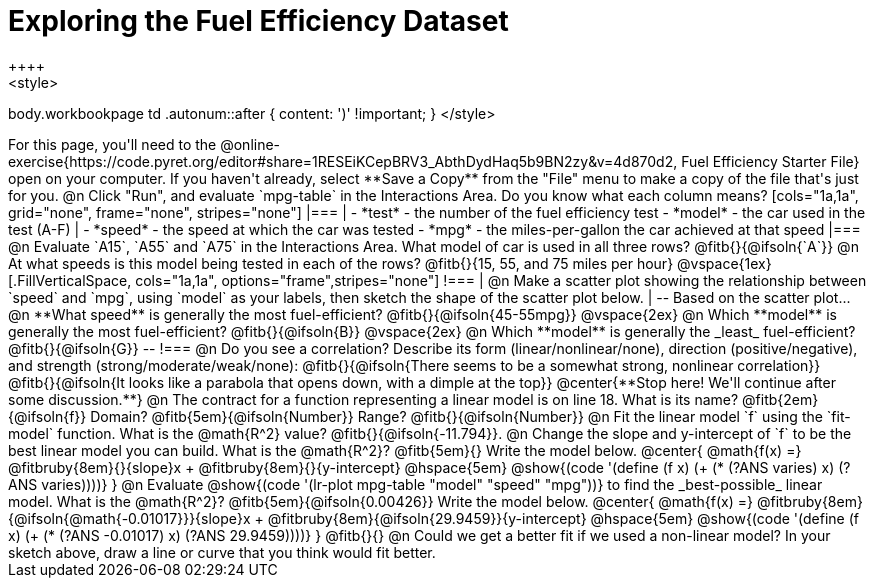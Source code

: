 = Exploring the Fuel Efficiency Dataset
++++
<style>
body.workbookpage td .autonum::after { content: ')' !important; }
</style>
++++
For this page, you'll need to the  @online-exercise{https://code.pyret.org/editor#share=1RESEiKCepBRV3_AbthDydHaq5b9BN2zy&v=4d870d2, Fuel Efficiency Starter File} open on your computer. If you haven't already, select **Save a Copy** from the "File" menu to make a copy of the file that's just for you.

@n Click "Run", and evaluate `mpg-table` in the Interactions Area. Do you know what each column means?

[cols="1a,1a", grid="none", frame="none", stripes="none"]
|===
|
- *test* - the number of the fuel efficiency test
- *model* - the car used in the test (A-F)
|
- *speed* - the speed at which the car was tested
- *mpg* - the miles-per-gallon the car achieved at that speed
|===

@n Evaluate `A15`, `A55` and `A75` in the Interactions Area. What model of car is used in all three rows? @fitb{}{@ifsoln{`A`}}

@n At what speeds is this model being tested in each of the rows? @fitb{}{15, 55, and 75 miles per hour}

@vspace{1ex}

[.FillVerticalSpace, cols="1a,1a", options="frame",stripes="none"]
!===
| @n Make a scatter plot showing the relationship between `speed` and `mpg`, using `model` as your labels, then sketch the shape of the scatter plot below.
|
--
Based on the scatter plot...

@n **What speed** is generally the most fuel-efficient? @fitb{}{@ifsoln{45-55mpg}}

@vspace{2ex}

@n Which **model** is generally the most fuel-efficient? @fitb{}{@ifsoln{B}}

@vspace{2ex}

@n Which **model** is generally the _least_ fuel-efficient? @fitb{}{@ifsoln{G}}
--
!===

@n Do you see a correlation? Describe its form (linear/nonlinear/none), direction (positive/negative), and strength (strong/moderate/weak/none):

@fitb{}{@ifsoln{There seems to be a somewhat strong, nonlinear correlation}}

@fitb{}{@ifsoln{It looks like a parabola that opens down, with a dimple at the top}}

@center{**Stop here! We'll continue after some discussion.**}

@n The contract for a function representing a linear model is on line 18. What is its name? @fitb{2em}{@ifsoln{f}} Domain? @fitb{5em}{@ifsoln{Number}} Range? @fitb{}{@ifsoln{Number}}

@n Fit the linear model `f` using the `fit-model` function. What is the @math{R^2} value? @fitb{}{@ifsoln{-11.794}}.


@n Change the slope and y-intercept of `f` to be the best linear model you can build. What is the @math{R^2}? @fitb{5em}{} Write the model below.

@center{
 @math{f(x) =} @fitbruby{8em}{}{slope}x + @fitbruby{8em}{}{y-intercept} @hspace{5em} @show{(code '(define (f x) (+ (* (?ANS varies) x) (?ANS varies))))}
}

@n Evaluate @show{(code '(lr-plot mpg-table "model" "speed" "mpg"))} to find the _best-possible_ linear model. What is the @math{R^2}? @fitb{5em}{@ifsoln{0.00426}}  Write the model below.

@center{
 @math{f(x) =} @fitbruby{8em}{@ifsoln{@math{-0.01017}}}{slope}x + @fitbruby{8em}{@ifsoln{29.9459}}{y-intercept} @hspace{5em} @show{(code '(define (f x) (+ (* (?ANS -0.01017) x) (?ANS 29.9459))))}
}

@fitb{}{}

@n Could we get a better fit if we used a non-linear model? In your sketch above, draw a line or curve that you think would fit better.

